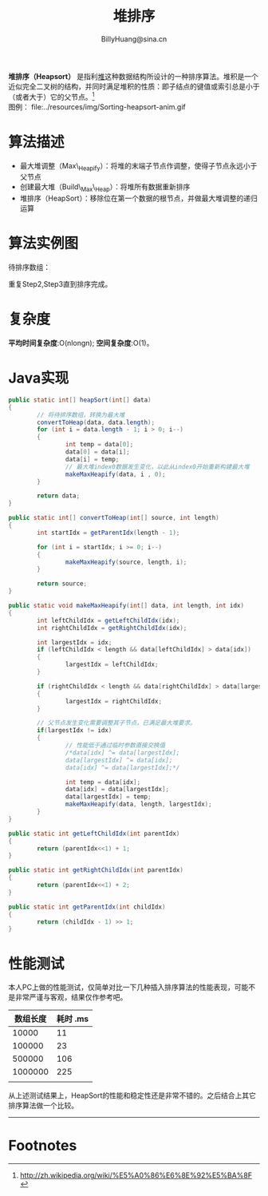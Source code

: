 #+TITLE: 堆排序
#+STYLE: <link rel="stylesheet" type="text/css" href="../resources/style/style.css" />
#+LINK_HOME: ../index.html
#+FILETAGS: :algorithms:sort:
#+AUTHOR: BillyHuang@sina.cn

*堆排序（Heapsort）* 是指利[[http://zh.wikipedia.org/wiki/%E5%A0%86_%28%E6%95%B0%E6%8D%AE%E7%BB%93%E6%9E%84%29][堆]]这种数据结构所设计的一种排序算法。堆积是一个近似完全二叉树的结构，并同时满足堆积的性质：即子结点的键值或索引总是小于（或者大于）它的父节点。[fn:1]\\
图例： file:../resources/img/Sorting-heapsort-anim.gif

* 算法描述
  + 最大堆调整（Max\_Heapify）：将堆的末端子节点作调整，使得子节点永远小于父节点
  + 创建最大堆（Build\_Max\_Heap）：将堆所有数据重新排序
  + 堆排序（HeapSort）：移除位在第一个数据的根节点，并做最大堆调整的递归运算
* 算法实例图
待排序数组：
#+begin_src dot :file ../resources/img/heapExp-source.png :cmdline -Kdot -Tpng :exports results
digraph exp1 {
   struct1 [shape=record,label="<f0>13|<f1>18|<f2>5|<f3>9|<f4>6|<f5>0|<f6>11|<f7>30"]
}
#+end_src

#+begin_src dot :file ../resources/img/heapExp-step1.png :cmdline -Kdot -Tpng :exports results
digraph headSort {
  subgraph "cluster g1" {
    rankdir=TB
    {
     node[shape=plaintext]
     "top"->"level1"->"level2"->"level3"->"result"
    }
    {rank=same; "top"; "30"}
    {rank=same; "level1"; "18"; "9"}
    {rank=same; "level2"; "13"; "11"; "6"; "5"}
    {rank=same; "level3"; "0"}
    {rank=same; "result"; struct1}
    "30"->"18" [arrowhead=none]
    "30"->"9" [arrowhead=none]
    "18"->"13" [arrowhead=none]
    "18"->"11" [arrowhead=none]
    "9"->"6" [arrowhead=none]
    "9"->"5" [arrowhead=none]
    "13"->"0" [arrowhead=none]
    struct1 [shape=record,label="<f0>30|<f1>18|<f2>9|<f3>13|<f4>11|<f5>6|<f6>5|<f7>0"]
    label="Step1: 将待排序数组转换成堆结构"
  }
}
#+end_src
#+begin_src dot :file ../resources/img/heapExp-step2.png :cmdline -Kdot -Tpng :exports results
digraph headSort {
  subgraph "cluster g1" {
    rankdir=TB
    {
     node[shape=plaintext]
     "top"->"level1"->"level2"->"level3"->"result"
    }
    {rank=same; "top"; "0"}
    {rank=same; "level1"; "18"; "9"}
    {rank=same; "level2"; "13"; "11"; "6"; "5"}
    {rank=same; "level3"; "30"}
    {rank=same; "result"; struct1, struct2}
    "0" [color=red,style=filled]
    "30" [color=red,style=filled]
    "0"->"18" [arrowhead=none]
    "0"->"9" [arrowhead=none]
    "18"->"13" [arrowhead=none]
    "18"->"11" [arrowhead=none]
    "9"->"6" [arrowhead=none]
    "9"->"5" [arrowhead=none]
    "13"->"30" [arrowhead=none,style=dotted]
    struct1 [shape=record,label="<f0>0|<f1>18|<f2>9|<f3>13|<f4>11|<f5>6|<f6>5"]
    struct2 [shape=record,label="<f0>30"]
    struct1->struct2 [arrowhead=none,style=dotted]
    label="Step2: 交换首末节点"
  }
}
#+end_src

#+begin_src dot :file ../resources/img/heapExp-step3.png :cmdline -Kdot -Tpng :exports results
digraph headSort {
  subgraph "cluster g1" {
    rankdir=TB
    {
     node[shape=plaintext]
     "top"->"level1"->"level2"->"level3"->"result"
    }
    {rank=same; "top"; "18"}
    {rank=same; "level1"; "13"; "9"}
    {rank=same; "level2"; "0"; "11"; "6"; "5"}
    {rank=same; "level3"; "30"}
    {rank=same; "result"; struct1,struct2}
    "30"[color=yellow,style=filled]
    "18"->"13" [arrowhead=none]
    "18"->"9" [arrowhead=none]
    "13"->"0" [arrowhead=none]
    "13"->"11" [arrowhead=none]
    "9"->"6" [arrowhead=none]
    "9"->"5" [arrowhead=none]
    "0"->"30" [arrowhead=none,style=dotted]
    struct1 [shape=record,label="<f0>18|<f1>13|<f2>9|<f3>0|<f4>11|<f5>6|<f6>5"]
    struct2 [shape=record,label="<f0>30"]
    struct1->struct2 [arrowhead=none,style=dotted]
    label="Step3: 将剩下元素调整为堆"
  }
}
#+end_src
重复Step2,Step3直到排序完成。\\

#+begin_src dot :file ../resources/img/heapExp-end.png :cmdline -Kdot -Tpng :exports results
digraph headSort {
  subgraph "cluster g1" {
    rankdir=TB
    {
     node[shape=plaintext]
     "top"->"level1"->"level2"->"level3"->"result"
    }
    {rank=same; "top"; "0"}
    {rank=same; "level1"; "5"; "6"}
    {rank=same; "level2"; "9"; "11"; "13"; "18"}
    {rank=same; "level3"; "30"}
    {rank=same; "result"; struct1}
    "30"[color=yellow,style=filled]
    "18"[color=yellow,style=filled]
    "13"[color=yellow,style=filled]
    "11"[color=yellow,style=filled]
    "9"[color=yellow,style=filled]
    "6"[color=yellow,style=filled]
    "5"[color=yellow,style=filled]
    "0"[color=yellow,style=filled]
    "0"->"5" [arrowhead=none]
    "0"->"6" [arrowhead=none]
    "5"->"9" [arrowhead=none]
    "5"->"11" [arrowhead=none]
    "6"->"13" [arrowhead=none]
    "6"->"18" [arrowhead=none]
    "18"->"30" [arrowhead=none]
    struct1 [shape=record,label="<f0>0|<f1>5|<f2>6|<f3>9|<f4>11|<f5>13|<f6>19|<f7>30"]
    label="end: 排序完成"
  }
}
#+end_src
* 复杂度
*平均时间复杂度*:O(nlongn); *空间复杂度*:O(1)。

* Java实现
#+BEGIN_SRC java
        public static int[] heapSort(int[] data)
        {
                // 将待排序数组，转换为最大堆
                convertToHeap(data, data.length);
                for (int i = data.length - 1; i > 0; i--)
                {
                        int temp = data[0];
                        data[0] = data[i];
                        data[i] = temp;
                        // 最大堆index0数据发生变化，以此从index0开始重新构建最大堆
                        makeMaxHeapify(data, i , 0);
                }

                return data;
        }

        public static int[] convertToHeap(int[] source, int length)
        {
                int startIdx = getParentIdx(length - 1);

                for (int i = startIdx; i >= 0; i--)
                {
                        makeMaxHeapify(source, length, i);
                }

                return source;
        }

        public static void makeMaxHeapify(int[] data, int length, int idx)
        {
                int leftChildIdx = getLeftChildIdx(idx);
                int rightChildIdx = getRightChildIdx(idx);

                int largestIdx = idx;
                if (leftChildIdx < length && data[leftChildIdx] > data[idx])
                {
                        largestIdx = leftChildIdx;
                }

                if (rightChildIdx < length && data[rightChildIdx] > data[largestIdx])
                {
                        largestIdx = rightChildIdx;
                }

                // 父节点发生变化需要调整其子节点，已满足最大堆要求。
                if(largestIdx != idx)
                {
                        // 性能低于通过临时参数直接交换值
                        /*data[idx] ^= data[largestIdx];
                        data[largestIdx] ^= data[idx];
                        data[idx] ^= data[largestIdx];*/

                        int temp = data[idx];
                        data[idx] = data[largestIdx];
                        data[largestIdx] = temp;
                        makeMaxHeapify(data, length, largestIdx);
                }
        }

        public static int getLeftChildIdx(int parentIdx)
        {
                return (parentIdx<<1) + 1;
        }

        public static int getRightChildIdx(int parentIdx)
        {
                return (parentIdx<<1) + 2;
        }

        public static int getParentIdx(int childIdx)
        {
                return (childIdx - 1) >> 1;
        }
#+END_SRC

* 性能测试
本人PC上做的性能测试，仅简单对比一下几种插入排序算法的性能表现，可能不是非常严谨与客观，结果仅作参考吧。
| 数组长度 | 耗时 .ms |
|----------+----------|
|    10000 |       11 |
|----------+----------|
|   100000 |       23 |
|----------+----------|
|   500000 |      106 |
|----------+----------|
|  1000000 |      225 |
|----------+----------|
|          |          |

从上述测试结果上，HeapSort的性能和稳定性还是非常不错的。之后结合上其它排序算法做一个比较。

-------
* Footnotes

[fn:1] http://zh.wikipedia.org/wiki/%E5%A0%86%E6%8E%92%E5%BA%8F
